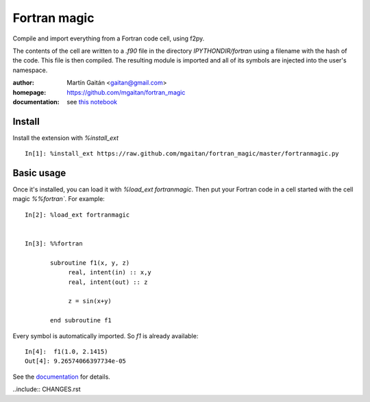 
=============
Fortran magic
=============

Compile and import everything from a Fortran code cell, using f2py.

The contents of the cell are written to a `.f90` file in the
directory `IPYTHONDIR/fortran` using a filename with the hash of the
code. This file is then compiled. The resulting module
is imported and all of its symbols are injected into the user's
namespace.


:author: Martín Gaitán <gaitan@gmail.com>
:homepage: https://github.com/mgaitan/fortran_magic
:documentation: see `this notebook`__

__ documentation_
.. _documentation:  http://nbviewer.ipython.org/urls/raw.github.com/mgaitan/fortran_magic/master/documentation.ipynb


Install
=======

Install the extension with `%install_ext` ::

    In[1]: %install_ext https://raw.github.com/mgaitan/fortran_magic/master/fortranmagic.py


Basic usage
===========

Once it's installed, you can load it with `%load_ext fortranmagic`. Then put your Fortran code in a cell started with the cell magic `%%fortran``.
For example::

    In[2]: %load_ext fortranmagic


    In[3]: %%fortran

           subroutine f1(x, y, z)
                real, intent(in) :: x,y
                real, intent(out) :: z

                z = sin(x+y)

           end subroutine f1


Every symbol is automatically imported. So `f1` is already available::

    In[4]:  f1(1.0, 2.1415)
    Out[4]: 9.26574066397734e-05


See the documentation_ for details.

..include:: CHANGES.rst